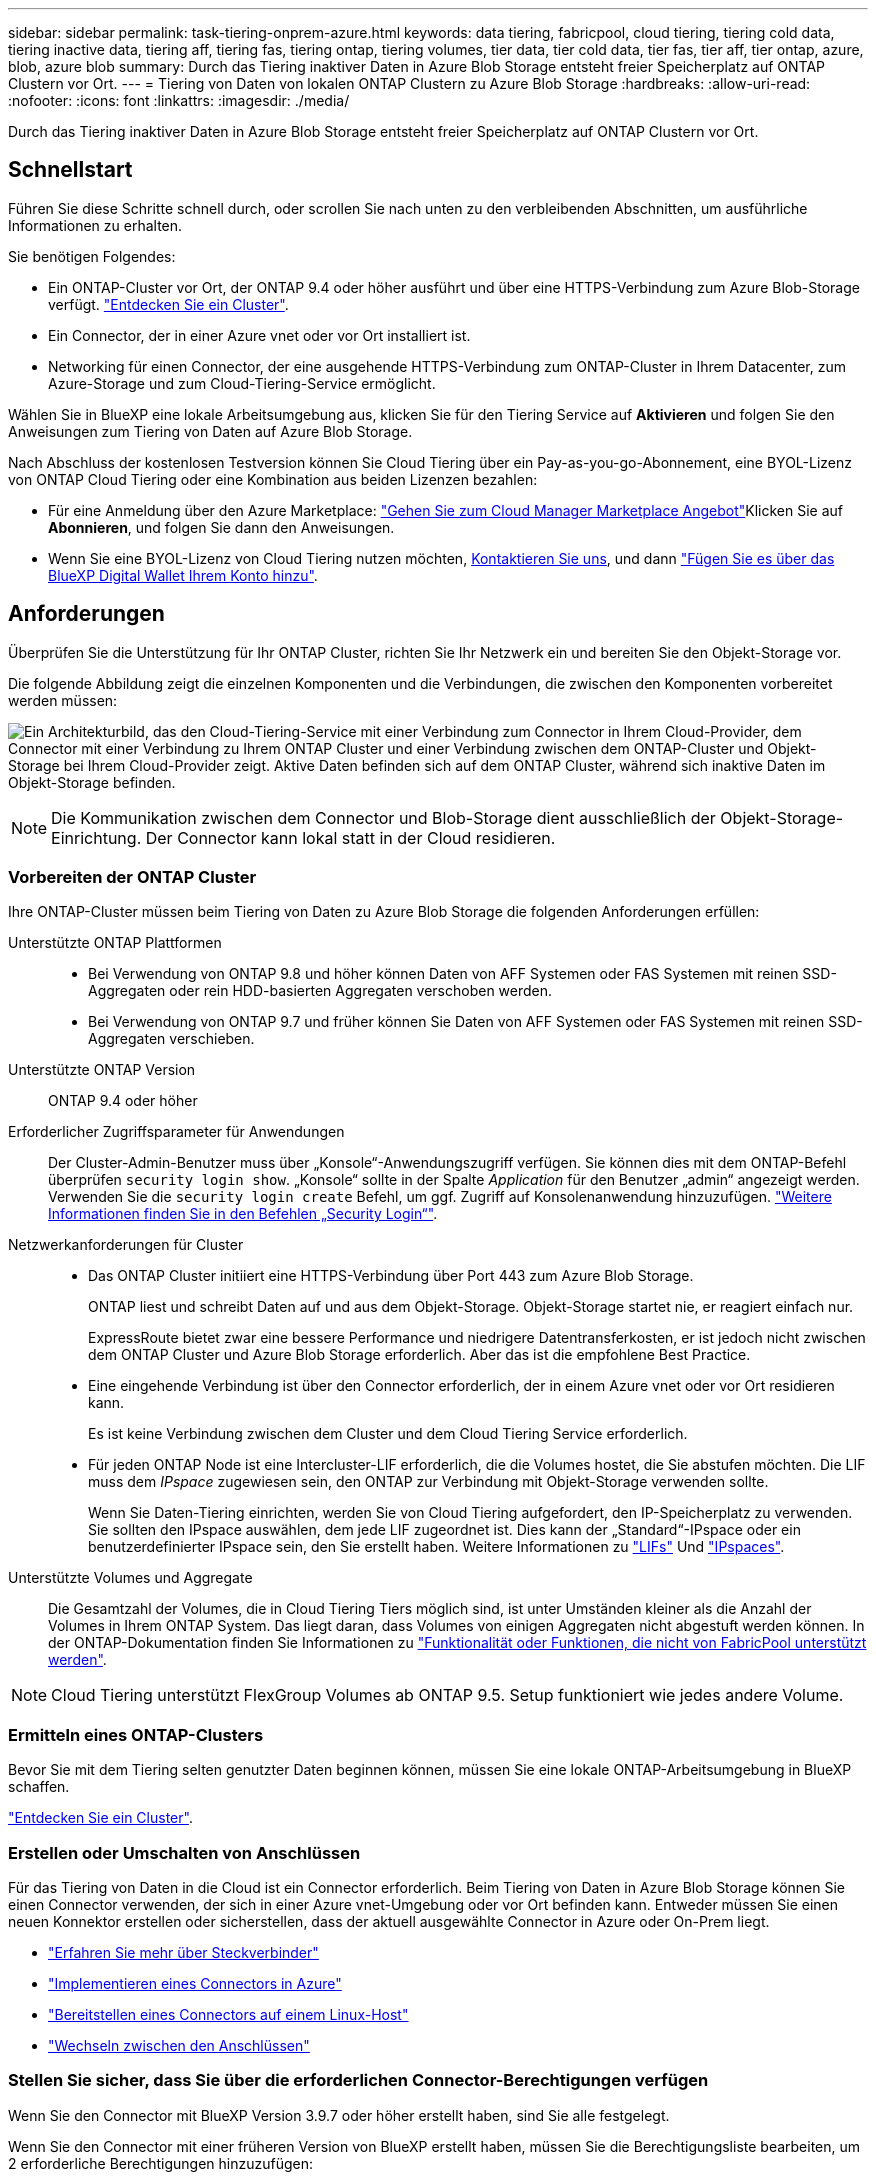 ---
sidebar: sidebar 
permalink: task-tiering-onprem-azure.html 
keywords: data tiering, fabricpool, cloud tiering, tiering cold data, tiering inactive data, tiering aff, tiering fas, tiering ontap, tiering volumes, tier data, tier cold data, tier fas, tier aff, tier ontap, azure, blob, azure blob 
summary: Durch das Tiering inaktiver Daten in Azure Blob Storage entsteht freier Speicherplatz auf ONTAP Clustern vor Ort. 
---
= Tiering von Daten von lokalen ONTAP Clustern zu Azure Blob Storage
:hardbreaks:
:allow-uri-read: 
:nofooter: 
:icons: font
:linkattrs: 
:imagesdir: ./media/


[role="lead"]
Durch das Tiering inaktiver Daten in Azure Blob Storage entsteht freier Speicherplatz auf ONTAP Clustern vor Ort.



== Schnellstart

Führen Sie diese Schritte schnell durch, oder scrollen Sie nach unten zu den verbleibenden Abschnitten, um ausführliche Informationen zu erhalten.

[role="quick-margin-para"]
Sie benötigen Folgendes:

* Ein ONTAP-Cluster vor Ort, der ONTAP 9.4 oder höher ausführt und über eine HTTPS-Verbindung zum Azure Blob-Storage verfügt. https://docs.netapp.com/us-en/cloud-manager-ontap-onprem/task-discovering-ontap.html["Entdecken Sie ein Cluster"^].
* Ein Connector, der in einer Azure vnet oder vor Ort installiert ist.
* Networking für einen Connector, der eine ausgehende HTTPS-Verbindung zum ONTAP-Cluster in Ihrem Datacenter, zum Azure-Storage und zum Cloud-Tiering-Service ermöglicht.


[role="quick-margin-para"]
Wählen Sie in BlueXP eine lokale Arbeitsumgebung aus, klicken Sie für den Tiering Service auf *Aktivieren* und folgen Sie den Anweisungen zum Tiering von Daten auf Azure Blob Storage.

[role="quick-margin-para"]
Nach Abschluss der kostenlosen Testversion können Sie Cloud Tiering über ein Pay-as-you-go-Abonnement, eine BYOL-Lizenz von ONTAP Cloud Tiering oder eine Kombination aus beiden Lizenzen bezahlen:

* Für eine Anmeldung über den Azure Marketplace: https://azuremarketplace.microsoft.com/en-us/marketplace/apps/netapp.cloud-manager?tab=Overview["Gehen Sie zum Cloud Manager Marketplace Angebot"^]Klicken Sie auf *Abonnieren*, und folgen Sie dann den Anweisungen.
* Wenn Sie eine BYOL-Lizenz von Cloud Tiering nutzen möchten, mailto:ng-cloud-tiering@netapp.com?subject=Licensing[Kontaktieren Sie uns, wenn Sie eine Lizenz erwerben müssen], und dann link:task-licensing-cloud-tiering.html#add-cloud-tiering-byol-licenses-to-your-account["Fügen Sie es über das BlueXP Digital Wallet Ihrem Konto hinzu"].




== Anforderungen

Überprüfen Sie die Unterstützung für Ihr ONTAP Cluster, richten Sie Ihr Netzwerk ein und bereiten Sie den Objekt-Storage vor.

Die folgende Abbildung zeigt die einzelnen Komponenten und die Verbindungen, die zwischen den Komponenten vorbereitet werden müssen:

image:diagram_cloud_tiering_azure.png["Ein Architekturbild, das den Cloud-Tiering-Service mit einer Verbindung zum Connector in Ihrem Cloud-Provider, dem Connector mit einer Verbindung zu Ihrem ONTAP Cluster und einer Verbindung zwischen dem ONTAP-Cluster und Objekt-Storage bei Ihrem Cloud-Provider zeigt. Aktive Daten befinden sich auf dem ONTAP Cluster, während sich inaktive Daten im Objekt-Storage befinden."]


NOTE: Die Kommunikation zwischen dem Connector und Blob-Storage dient ausschließlich der Objekt-Storage-Einrichtung. Der Connector kann lokal statt in der Cloud residieren.



=== Vorbereiten der ONTAP Cluster

Ihre ONTAP-Cluster müssen beim Tiering von Daten zu Azure Blob Storage die folgenden Anforderungen erfüllen:

Unterstützte ONTAP Plattformen::
+
--
* Bei Verwendung von ONTAP 9.8 und höher können Daten von AFF Systemen oder FAS Systemen mit reinen SSD-Aggregaten oder rein HDD-basierten Aggregaten verschoben werden.
* Bei Verwendung von ONTAP 9.7 und früher können Sie Daten von AFF Systemen oder FAS Systemen mit reinen SSD-Aggregaten verschieben.


--
Unterstützte ONTAP Version:: ONTAP 9.4 oder höher
Erforderlicher Zugriffsparameter für Anwendungen:: Der Cluster-Admin-Benutzer muss über „Konsole“-Anwendungszugriff verfügen. Sie können dies mit dem ONTAP-Befehl überprüfen `security login show`. „Konsole“ sollte in der Spalte _Application_ für den Benutzer „admin“ angezeigt werden. Verwenden Sie die `security login create` Befehl, um ggf. Zugriff auf Konsolenanwendung hinzuzufügen. https://docs.netapp.com/us-en/ontap-cli-9111/security-login-create.html["Weitere Informationen finden Sie in den Befehlen „Security Login“"].
Netzwerkanforderungen für Cluster::
+
--
* Das ONTAP Cluster initiiert eine HTTPS-Verbindung über Port 443 zum Azure Blob Storage.
+
ONTAP liest und schreibt Daten auf und aus dem Objekt-Storage. Objekt-Storage startet nie, er reagiert einfach nur.

+
ExpressRoute bietet zwar eine bessere Performance und niedrigere Datentransferkosten, er ist jedoch nicht zwischen dem ONTAP Cluster und Azure Blob Storage erforderlich. Aber das ist die empfohlene Best Practice.

* Eine eingehende Verbindung ist über den Connector erforderlich, der in einem Azure vnet oder vor Ort residieren kann.
+
Es ist keine Verbindung zwischen dem Cluster und dem Cloud Tiering Service erforderlich.

* Für jeden ONTAP Node ist eine Intercluster-LIF erforderlich, die die Volumes hostet, die Sie abstufen möchten. Die LIF muss dem _IPspace_ zugewiesen sein, den ONTAP zur Verbindung mit Objekt-Storage verwenden sollte.
+
Wenn Sie Daten-Tiering einrichten, werden Sie von Cloud Tiering aufgefordert, den IP-Speicherplatz zu verwenden. Sie sollten den IPspace auswählen, dem jede LIF zugeordnet ist. Dies kann der „Standard“-IPspace oder ein benutzerdefinierter IPspace sein, den Sie erstellt haben. Weitere Informationen zu https://docs.netapp.com/us-en/ontap/networking/create_a_lif.html["LIFs"^] Und https://docs.netapp.com/us-en/ontap/networking/standard_properties_of_ipspaces.html["IPspaces"^].



--
Unterstützte Volumes und Aggregate:: Die Gesamtzahl der Volumes, die in Cloud Tiering Tiers möglich sind, ist unter Umständen kleiner als die Anzahl der Volumes in Ihrem ONTAP System. Das liegt daran, dass Volumes von einigen Aggregaten nicht abgestuft werden können. In der ONTAP-Dokumentation finden Sie Informationen zu https://docs.netapp.com/us-en/ontap/fabricpool/requirements-concept.html#functionality-or-features-not-supported-by-fabricpool["Funktionalität oder Funktionen, die nicht von FabricPool unterstützt werden"^].



NOTE: Cloud Tiering unterstützt FlexGroup Volumes ab ONTAP 9.5. Setup funktioniert wie jedes andere Volume.



=== Ermitteln eines ONTAP-Clusters

Bevor Sie mit dem Tiering selten genutzter Daten beginnen können, müssen Sie eine lokale ONTAP-Arbeitsumgebung in BlueXP schaffen.

https://docs.netapp.com/us-en/cloud-manager-ontap-onprem/task-discovering-ontap.html["Entdecken Sie ein Cluster"^].



=== Erstellen oder Umschalten von Anschlüssen

Für das Tiering von Daten in die Cloud ist ein Connector erforderlich. Beim Tiering von Daten in Azure Blob Storage können Sie einen Connector verwenden, der sich in einer Azure vnet-Umgebung oder vor Ort befinden kann. Entweder müssen Sie einen neuen Konnektor erstellen oder sicherstellen, dass der aktuell ausgewählte Connector in Azure oder On-Prem liegt.

* https://docs.netapp.com/us-en/cloud-manager-setup-admin/concept-connectors.html["Erfahren Sie mehr über Steckverbinder"^]
* https://docs.netapp.com/us-en/cloud-manager-setup-admin/task-creating-connectors-azure.html["Implementieren eines Connectors in Azure"^]
* https://docs.netapp.com/us-en/cloud-manager-setup-admin/task-installing-linux.html["Bereitstellen eines Connectors auf einem Linux-Host"^]
* https://docs.netapp.com/us-en/cloud-manager-setup-admin/task-managing-connectors.html["Wechseln zwischen den Anschlüssen"^]




=== Stellen Sie sicher, dass Sie über die erforderlichen Connector-Berechtigungen verfügen

Wenn Sie den Connector mit BlueXP Version 3.9.7 oder höher erstellt haben, sind Sie alle festgelegt.

Wenn Sie den Connector mit einer früheren Version von BlueXP erstellt haben, müssen Sie die Berechtigungsliste bearbeiten, um 2 erforderliche Berechtigungen hinzuzufügen:

[source, json]
----
Microsoft.Storage/storageAccounts/managementPolicies/read
Microsoft.Storage/storageAccounts/managementPolicies/write
----


=== Vorbereiten der Vernetzung für den Connector

Stellen Sie sicher, dass der Connector über die erforderlichen Netzwerkverbindungen verfügt. Ein Connector kann lokal oder in Azure installiert werden.

.Schritte
. Stellen Sie sicher, dass das Netzwerk, in dem der Connector installiert ist, folgende Verbindungen ermöglicht:
+
** Eine ausgehende Internetverbindung zum Cloud Tiering-Service über Port 443 (HTTPS)
** Eine HTTPS-Verbindung über Port 443 zum Azure Blob Storage
** Eine HTTPS-Verbindung über Port 443 an Ihre ONTAP-Cluster-Management-LIF


. Aktivieren Sie bei Bedarf einen vnet-Service-Endpunkt zum Azure Storage.
+
Wenn Sie über eine ExpressRoute oder eine VPN-Verbindung zwischen Ihrem ONTAP Cluster und dem vnet verfügen, wird ein vnet-Service-Endpunkt zum Azure Storage empfohlen, um in Ihrem virtuellen privaten Netzwerk die Kommunikation zwischen Connector und Blob-Storage zu bestehen.





=== Azure Blob Storage wird vorbereitet

Wenn Sie Tiering einrichten, müssen Sie die Ressourcengruppe, die Sie verwenden möchten, sowie das Storage-Konto und den Azure-Container identifizieren, die zur Ressourcengruppe gehören. Mithilfe eines Storage-Kontos kann Cloud Tiering den für Daten-Tiering verwendeten Blob-Container authentifizieren und auf diesen zugreifen.

Cloud Tiering unterstützt nur die Storage-Konten der Typen General Purpose v2 und Premium Block Blob.

Der Blob-Container muss sich in einem befinden link:reference-azure-support.html#supported-azure-regions["Region, die Cloud Tiering unterstützt"].


NOTE: Falls Sie planen, Cloud Tiering zu konfigurieren, um eine kostengünstigere Zugriffsebene zu verwenden, auf der Ihre Tiered-Daten nach einer bestimmten Anzahl von Tagen übertragen werden, müssen Sie beim Einrichten des Containers in Ihrem Azure Konto keine Lebenszyklusregeln auswählen. Cloud Tiering managt Lebenszyklusphasen.



== Tiering inaktiver Daten von dem ersten Cluster zu Azure Blob Storage

Starten Sie nach der Vorbereitung der Azure Umgebung das Tiering inaktiver Daten aus dem ersten Cluster.

https://docs.netapp.com/us-en/cloud-manager-ontap-onprem/task-discovering-ontap.html["Eine Arbeitsumgebung vor Ort"^].

.Schritte
. Wählen Sie ein On-Premises-Cluster aus.
. Klicken Sie für den Tiering-Dienst auf *Aktivieren*.
+
Wenn das Tiering-Ziel für Azure Blob als eine Arbeitsumgebung auf dem Canvas existiert, können Sie das Cluster auf die Azure Blob Arbeitsumgebung ziehen, um den Setup-Assistenten zu starten.

+
image:screenshot_setup_tiering_onprem.png["Ein Screenshot, der die Aktivieren-Option auf der rechten Seite des Bildschirms zeigt, nachdem Sie eine lokale ONTAP-Arbeitsumgebung ausgewählt haben."]

. *Objekt-Speichername definieren*: Geben Sie einen Namen für diesen Objekt-Speicher ein. Er muss von jedem anderen Objekt-Storage, den Sie mit Aggregaten auf diesem Cluster verwenden können, eindeutig sein.
. *Anbieter auswählen*: Wählen Sie *Microsoft Azure* und klicken Sie auf *Weiter*.
. Führen Sie die Schritte auf den Seiten *Objektspeicherung erstellen* aus:
+
.. *Ressourcengruppe*: Wählen Sie eine Ressourcengruppe aus, in der ein vorhandener Container verwaltet wird oder wo Sie einen neuen Container für Tiered-Daten erstellen möchten, und klicken Sie auf *Weiter*.
.. *Azure Container*: Fügen Sie einen neuen Blob-Container zu einem Storage-Konto hinzu, oder wählen Sie einen vorhandenen Container aus, und klicken Sie auf *Weiter*.
+
Bei der Nutzung eines On-Prem-Connectors müssen Sie das Azure-Abonnement eingeben, das den Zugriff auf den vorhandenen oder neuen Container ermöglicht, der erstellt wird.

+
Das Speicherkonto und die Container, die in diesem Schritt angezeigt werden, gehören zur Ressourcengruppe, die Sie im vorherigen Schritt ausgewählt haben.

.. *Access Tier Life Cycle*: Cloud Tiering managt die Lebenszyklus-Übergänge Ihrer Tiered-Daten. Daten beginnen in der Klasse _Hot_, Sie können jedoch eine Regel erstellen, um die Daten nach einer bestimmten Anzahl von Tagen in die Klasse _Cool_ zu verschieben.
+
Wählen Sie die Zugriffsebene, in die Sie die gestaffelten Daten übertragen möchten, und die Anzahl der Tage vor dem Verschieben der Daten aus, und klicken Sie auf *Weiter*. Beispiel: Der Screenshot unten zeigt, dass Tiered Daten nach 45 Tagen im Objekt-Storage von der Klasse _Hot_ in die Klasse _Cool_ verschoben werden.

+
Wenn Sie *Daten in dieser Zugriffsebene* aufbewahren, verbleiben die Daten in der Zugriffsebene _Hot_ und es werden keine Regeln angewendet. link:reference-azure-support.html["Siehe Unterstützte Zugriffsebenen"^].

+
image:screenshot_tiering_lifecycle_selection_azure.png["Ein Screenshot zeigt, wie Sie eine andere Zugriffsebene auswählen, in der Daten nach einer bestimmten Anzahl von Tagen verschoben werden."]

+
Beachten Sie, dass die Lebenszyklusregel auf alle Blob-Container im ausgewählten Speicherkonto angewendet wird.

+
 that you have the necessary Connector permissions,Stellen Sie sicher, dass Sie über die erforderlichen Connector-Berechtigungen verfügen Für die Lebenszyklusmanagement-Funktion.

.. *Clusternetzwerk*: Wählen Sie den IPspace aus, den ONTAP verwenden soll, um eine Verbindung zum Objekt-Storage herzustellen, und klicken Sie auf *Weiter*.
+
Durch die Auswahl des richtigen IPspaces wird sichergestellt, dass Cloud Tiering eine Verbindung von ONTAP mit dem Objekt-Storage Ihres Cloud-Providers einrichten kann.



. Wählen Sie auf der Seite „_Tier Volumes_“ die Volumes aus, für die Sie Tiering konfigurieren möchten, und starten Sie die Seite „Tiering Policy“:
+
** Um alle Volumes auszuwählen, aktivieren Sie das Kontrollkästchen in der Titelzeile (image:button_backup_all_volumes.png[""]) Und klicken Sie auf *Volumes konfigurieren*.
** Wenn Sie mehrere Volumes auswählen möchten, aktivieren Sie das Kontrollkästchen für jedes Volume (image:button_backup_1_volume.png[""]) Und klicken Sie auf *Volumes konfigurieren*.
** Um ein einzelnes Volume auszuwählen, klicken Sie auf die Zeile (oder) image:screenshot_edit_icon.gif["Bleistiftsymbol bearbeiten"] Symbol) für das Volume.
+
image:screenshot_tiering_tier_volumes.png["Ein Screenshot, in dem die Auswahl eines einzelnen Volumes, mehrerer Volumes oder aller Volumes und die Schaltfläche Ausgewählte Volumes ändern angezeigt werden."]



. Wählen Sie im Dialogfeld _Tiering Policy_ eine Tiering Policy aus, passen Sie optional die Kühltage für die ausgewählten Volumes an und klicken Sie auf *Apply*.
+
link:concept-cloud-tiering.html#volume-tiering-policies["Erfahren Sie mehr über Volume Tiering-Richtlinien und Kühltage"].

+
image:screenshot_tiering_policy_settings.png["Ein Screenshot, der die konfigurierbaren Tiering-Richtlinieneinstellungen anzeigt."]



Sie haben Daten-Tiering von Volumes auf dem Cluster erfolgreich in den Azure Blob Objekt-Storage eingerichtet.

link:task-licensing-cloud-tiering.html["Abonnieren Sie den Cloud Tiering Service"].

Sie können Informationen zu den aktiven und inaktiven Daten auf dem Cluster anzeigen. link:task-managing-tiering.html["Erfahren Sie mehr über das Managen Ihrer Tiering-Einstellungen"].

Sie können auch zusätzlichen Objekt-Storage erstellen, wenn Sie Daten von bestimmten Aggregaten auf einem Cluster in verschiedene Objektspeicher verschieben möchten. Falls Sie FabricPool Mirroring verwenden möchten, wo Ihre Tiered-Daten in einen zusätzlichen Objektspeicher repliziert werden. link:task-managing-object-storage.html["Erfahren Sie mehr über die Verwaltung von Objektspeichern"].
